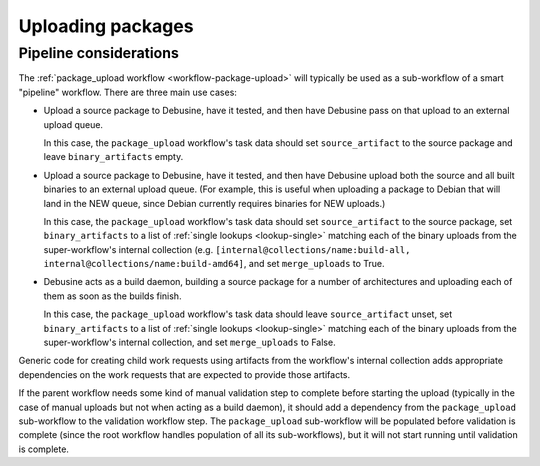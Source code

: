 ==================
Uploading packages
==================

Pipeline considerations
=======================

The :ref:`package_upload workflow <workflow-package-upload>` will typically
be used as a sub-workflow of a smart "pipeline" workflow.  There are three
main use cases:

* Upload a source package to Debusine, have it tested, and then have
  Debusine pass on that upload to an external upload queue.

  In this case, the ``package_upload`` workflow's task data should set
  ``source_artifact`` to the source package and leave ``binary_artifacts``
  empty.

* Upload a source package to Debusine, have it tested, and then have
  Debusine upload both the source and all built binaries to an external
  upload queue.  (For example, this is useful when uploading a package to
  Debian that will land in the NEW queue, since Debian currently requires
  binaries for NEW uploads.)

  In this case, the ``package_upload`` workflow's task data should set
  ``source_artifact`` to the source package, set ``binary_artifacts`` to a
  list of :ref:`single lookups <lookup-single>` matching each of the binary
  uploads from the super-workflow's internal collection (e.g.
  ``[internal@collections/name:build-all,
  internal@collections/name:build-amd64]``, and set ``merge_uploads`` to
  True.

* Debusine acts as a build daemon, building a source package for a number of
  architectures and uploading each of them as soon as the builds finish.

  In this case, the ``package_upload`` workflow's task data should leave
  ``source_artifact`` unset, set ``binary_artifacts`` to a list of
  :ref:`single lookups <lookup-single>` matching each of the binary uploads
  from the super-workflow's internal collection, and set ``merge_uploads``
  to False.

Generic code for creating child work requests using artifacts from the
workflow's internal collection adds appropriate dependencies on the work
requests that are expected to provide those artifacts.

If the parent workflow needs some kind of manual validation step to complete
before starting the upload (typically in the case of manual uploads but not
when acting as a build daemon), it should add a dependency from the
``package_upload`` sub-workflow to the validation workflow step.  The
``package_upload`` sub-workflow will be populated before validation is
complete (since the root workflow handles population of all its
sub-workflows), but it will not start running until validation is complete.
